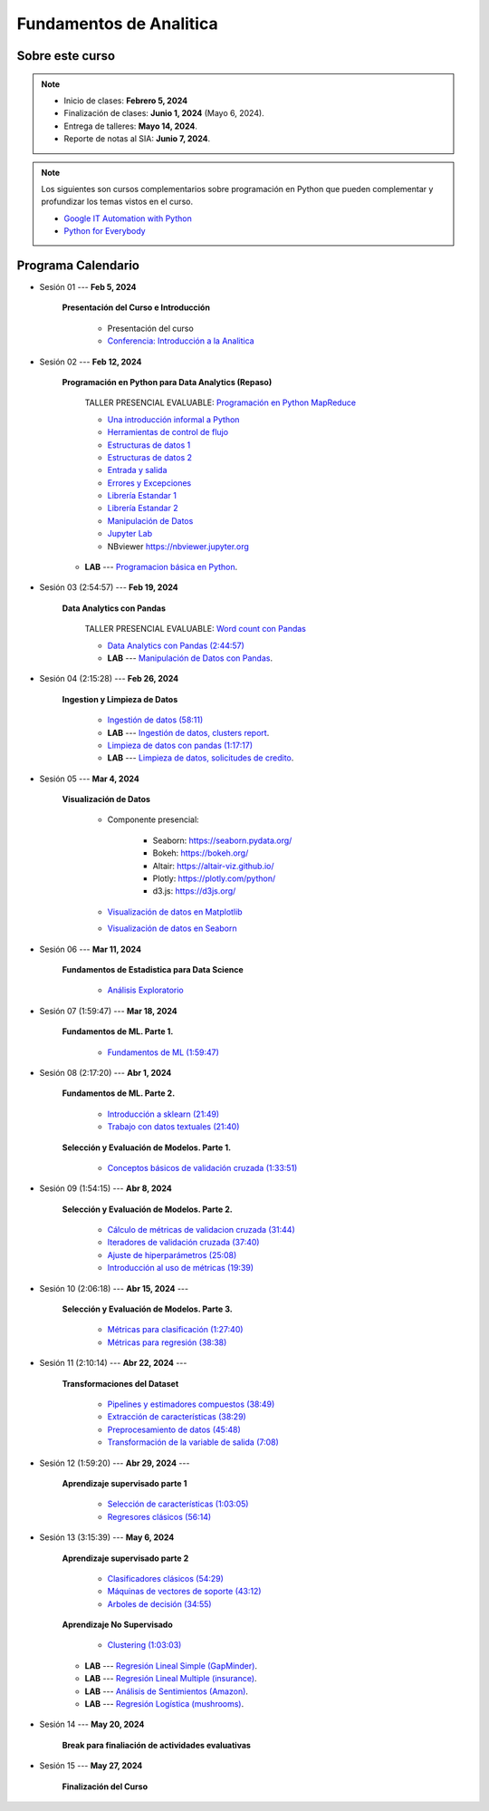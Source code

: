 Fundamentos de Analitica
################################################################################

.. raw:: html

   <hr style="height:2px;border-width:0;color:gray;background-color:gray">

Sobre este curso
^^^^^^^^^^^^^^^^^^^^^^^^^^^^^^^^^^^^^^^^^^^^^^^^^^^^^^^^^^^^^^^^^^^^^^^^^^^^^^^^^^^^^^^^^

.. note:: 

    * Inicio de clases: **Febrero 5, 2024**

    * Finalización de clases: **Junio 1, 2024** (Mayo 6, 2024).

    * Entrega de talleres: **Mayo 14, 2024**.

    * Reporte de notas al SIA: **Junio 7, 2024**.


.. raw:: html

   <hr style="height:2px;border-width:0;color:gray;background-color:gray">


.. note::

    Los siguientes son cursos complementarios sobre programación en Python que pueden
    complementar y profundizar los temas vistos en el curso.


    * `Google IT Automation with Python <https://www.coursera.org/professional-certificates/google-it-automation?utm_source=gg&utm_medium=sem&utm_campaign=11-GoogleITwithPython-LATAM&utm_content=B2C&campaignid=13865562900&adgroupid=125091310775&device=c&keyword=google%20it%20automation%20with%20python%20professional%20certificate&matchtype=b&network=g&devicemodel=&adpostion=&creativeid=533041859510&hide_mobile_promo&gclid=EAIaIQobChMI4d-GjtHP9gIVkQiICR0DMQcREAAYASAAEgLBlfD_BwE>`_ 


    * `Python for Everybody <https://www.coursera.org/specializations/python?utm_source=gg&utm_medium=sem&utm_campaign=11-GoogleITwithPython-LATAM&utm_content=B2C&campaignid=13865562900&adgroupid=125091310775&device=c&keyword=google%20it%20automation%20with%20python%20professional%20certificate&matchtype=b&network=g&devicemodel=&adpostion=&creativeid=533041859510&hide_mobile_promo=&gclid=EAIaIQobChMI4d-GjtHP9gIVkQiICR0DMQcREAAYASAAEgLBlfD_BwE/>`_ 



Programa Calendario
^^^^^^^^^^^^^^^^^^^^^^^^^^^^^^^^^^^^^^^^^^^^^^^^^^^^^^^^^^^^^^^^^^^^^^^^^^^^^^^^^^^^^^^^^

.. ......................................................................................

* Sesión 01 --- **Feb 5, 2024**

    **Presentación del Curso e Introducción**

        * Presentación del curso

        * `Conferencia: Introducción a la Analitica <https://jdvelasq.github.io/conferencia_introduccion_a_la_analitica/>`_ 


.. ......................................................................................

* Sesión 02 --- **Feb 12, 2024**


    **Programación en Python para Data Analytics (Repaso)**

        TALLER PRESENCIAL EVALUABLE: `Programación en Python MapReduce <https://classroom.github.com/a/LF7tlCYz>`_ 

        * `Una introducción informal a Python <https://jdvelasq.github.io/curso_python_tutorial/01_una_introduccion_informal/__index__.html>`_ 

        * `Herramientas de control de flujo <https://jdvelasq.github.io/curso_python_tutorial/02_herramientas_de_control_de_flujo/__index__.html>`_ 

        * `Estructuras de datos 1 <https://jdvelasq.github.io/curso_python_tutorial/03_estructuras_de_datos_parte_1/__index__.html>`_ 

        * `Estructuras de datos 2 <https://jdvelasq.github.io/curso_python_tutorial/04_estructuras_de_datos_parte_2/__index__.html>`_ 

        * `Entrada y salida <https://jdvelasq.github.io/curso_python_tutorial/06_entrada_y_salida/__index__.html>`_ 

        * `Errores y Excepciones <https://jdvelasq.github.io/curso_python_tutorial/07_errores_y_excepciones/__index__.html>`_ 

        * `Librería Estandar 1 <https://jdvelasq.github.io/curso_python_tutorial/09_libreria_estandar_parte_1/__index__.html>`_ 

        * `Librería Estandar 2 <https://jdvelasq.github.io/curso_python_tutorial/10_libreria_estandar_parte_2/__index__.html>`_ 

        * `Manipulación de Datos <https://jdvelasq.github.io/curso_python_HOWTOs/03_manipulacion_de_datos/__index__.html>`_       

        * `Jupyter Lab <https://jdvelasq.github.io/curso_python_HOWTOs/02_uso_de_jupyterlab/__index__.html>`_ 

        * NBviewer https://nbviewer.jupyter.org

    * **LAB** --- `Programacion básica en Python <https://classroom.github.com/a/LJ-6NQ-L>`_.

.. ......................................................................................

* Sesión 03 (2:54:57) --- **Feb 19, 2024**

    **Data Analytics con Pandas**

        TALLER PRESENCIAL EVALUABLE: `Word count con Pandas <https://classroom.github.com/a/b8bYnsMe>`_


        .. `Taller Sincrónico via Google Meet <https://colab.research.google.com/github/jdvelasq/datalabs/blob/master/notebooks/ciencia_de_los_datos/taller_presencial-pandas.ipynb>`_.

        * `Data Analytics con Pandas (2:44:57) <https://jdvelasq.github.io/curso_data_analytics_con_pandas/>`_

        * **LAB** --- `Manipulación de Datos con Pandas <https://classroom.github.com/a/UEifK_xF>`_.

        
.. ......................................................................................

* Sesión 04 (2:15:28) --- **Feb 26, 2024**

    **Ingestion y Limpieza de Datos**

        * `Ingestión de datos (58:11) <https://jdvelasq.github.io/curso_python_HOWTOs/01_ingestion_de_datos/__index__.html>`_

        * **LAB** --- `Ingestión de datos, clusters report <https://classroom.github.com/a/aHB1KeDD>`_.

        * `Limpieza de datos con pandas (1:17:17) <https://jdvelasq.github.io/curso_python_HOWTOs/04_limpieza_de_datos/__index__.html>`_

        * **LAB** --- `Limpieza de datos, solicitudes de credito <https://classroom.github.com/a/x8BI2I6n>`_.

.. ......................................................................................

* Sesión 05 --- **Mar 4, 2024**

    **Visualización de Datos**

        * Componente presencial:

            * Seaborn: https://seaborn.pydata.org/

            * Bokeh: https://bokeh.org/

            * Altair: https://altair-viz.github.io/

            * Plotly: https://plotly.com/python/

            * d3.js: https://d3js.org/

    
        * `Visualización de datos en Matplotlib <https://jdvelasq.github.io/curso_visualizacion_de_datos/01_matplotlib/__index__.html>`_

        * `Visualización de datos en Seaborn <https://jdvelasq.github.io/curso_visualizacion_de_datos/02_seaborn/__index__.html#>`_



.. ......................................................................................

* Sesión 06 --- **Mar 11, 2024**

    **Fundamentos de Estadistica para Data Science**

        * `Análisis Exploratorio <https://jdvelasq.github.io/curso_fundametos_estadistica/index.html>`_

.. ......................................................................................

* Sesión 07 (1:59:47) --- **Mar 18, 2024**

    **Fundamentos de ML. Parte 1.**

        * `Fundamentos de ML (1:59:47) <https://jdvelasq.github.io/curso_fundamentos_de_ml/>`_


.. ......................................................................................

* Sesión 08 (2:17:20) --- **Abr 1, 2024**

    **Fundamentos de ML. Parte 2.**

        * `Introducción a sklearn (21:49) <https://youtu.be/ewMM7VNyGz8>`_

        * `Trabajo con datos textuales (21:40) <https://www.youtube.com/watch?v=7bIRMPXi6OU&t=4556s>`_

    **Selección y Evaluación de Modelos. Parte 1.** 

        * `Conceptos básicos de validación cruzada (1:33:51) <https://jdvelasq.github.io/curso_ml_con_sklearn/03_conceptos_basicos_de_validacion_cruzada/__index__.html>`_

.. ......................................................................................

* Sesión 09 (1:54:15) --- **Abr 8, 2024**

    **Selección y Evaluación de Modelos. Parte 2.** 

        * `Cálculo de métricas de validacion cruzada (31:44) <https://jdvelasq.github.io/curso_ml_con_sklearn/04_calculo_de_metricas/__index__.html>`_

        * `Iteradores de validación cruzada (37:40) <https://jdvelasq.github.io/curso_ml_con_sklearn/05_iteradores/__index__.html>`_

        * `Ajuste de hiperparámetros (25:08) <https://jdvelasq.github.io/curso_ml_con_sklearn/06_ajuste_de_hiperparametros/__index__.html>`_

        * `Introducción al uso de métricas (19:39) <https://jdvelasq.github.io/curso_ml_con_sklearn/07_introduccion_al_uso_de_metricas/__index__.html>`_

.. ......................................................................................

* Sesión 10 (2:06:18) --- **Abr 15, 2024** --- 

    **Selección y Evaluación de Modelos. Parte 3.** 

        * `Métricas para clasificación (1:27:40) <https://jdvelasq.github.io/curso_ml_con_sklearn/08_metricas_para_clasificacion/__index__.html>`_

        * `Métricas para regresión (38:38) <https://jdvelasq.github.io/curso_ml_con_sklearn/10_metricas_para_regresion/__index__.html>`_


.. ......................................................................................

* Sesión 11 (2:10:14) --- **Abr 22, 2024** --- 

    **Transformaciones del Dataset**

        * `Pipelines y estimadores compuestos (38:49) <https://jdvelasq.github.io/curso_ml_con_sklearn/c05_transformaciones.html>`_

        * `Extracción de características (38:29) <https://jdvelasq.github.io/curso_ml_con_sklearn/18_extraccion_de_caracteristicas/__index__.html>`_

        * `Preprocesamiento de datos (45:48) <https://jdvelasq.github.io/curso_ml_con_sklearn/19_preprocesamiento_de_datos/__index__.html>`_

        * `Transformación de la variable de salida (7:08) <https://jdvelasq.github.io/curso_ml_con_sklearn/23_transformacion_de_la_variable_de_salida/__index__.html>`_


.. ......................................................................................

* Sesión 12 (1:59:20) --- **Abr 29, 2024** --- 

    **Aprendizaje supervisado parte 1**

        * `Selección de características (1:03:05) <https://jdvelasq.github.io/curso_ml_con_sklearn/39_seleccion_de_caracterisiticas/__index__.html>`_

        * `Regresores clásicos (56:14) <https://jdvelasq.github.io/curso_ml_con_sklearn/24_regresores_clasicos/__index__.html>`_ 


.. ......................................................................................

* Sesión 13 (3:15:39) --- **May 6, 2024** 

    **Aprendizaje supervisado parte 2**

        * `Clasificadores clásicos (54:29) <https://jdvelasq.github.io/curso_ml_con_sklearn/25_clasificadores_clasicos/__index__.html>`_ 

        * `Máquinas de vectores de soporte (43:12) <https://jdvelasq.github.io/curso_ml_con_sklearn/30_maquinas_de_vectores_de_soporte/__index__.html>`_         

        * `Arboles de decisión (34:55) <https://jdvelasq.github.io/curso_ml_con_sklearn/36_arboles_de_decision/__index__.html>`_ 


    **Aprendizaje No Supervisado**

        * `Clustering (1:03:03) <https://jdvelasq.github.io/curso_ml_con_sklearn/46_clustering/__index__.html>`_ 


    * **LAB** --- `Regresión Lineal Simple (GapMinder) <https://classroom.github.com/a/Y-t0TIbS>`_.

    * **LAB** --- `Regresión Lineal Multiple (insurance) <https://classroom.github.com/a/bvyWm9_z>`_.

    * **LAB** --- `Análisis de Sentimientos (Amazon) <https://classroom.github.com/a/j6fYnT8O>`_.

    * **LAB** --- `Regresión Logística (mushrooms) <https://classroom.github.com/a/CvQCAqoF>`_.

.. ......................................................................................

* Sesión 14 --- **May 20, 2024**

    **Break para finaliación de actividades evaluativas**

.. ......................................................................................
.. 10 Recommenation systems
.. 11 Procesmiento de texto: textblob, pyparsing
.. 12 Networking & graphics models
.. 13 ChatGPT
.. 14 Deep Learning

* Sesión 15 --- **May 27, 2024**

    **Finalización del Curso**


